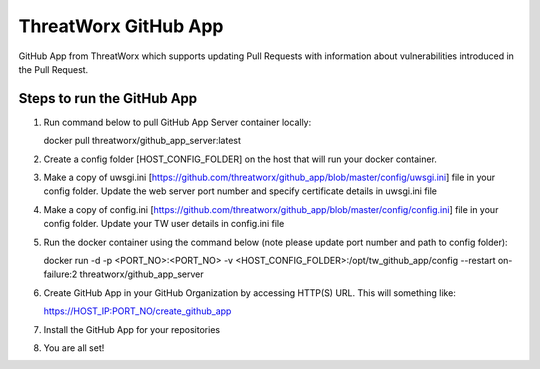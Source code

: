 =====================
ThreatWorx GitHub App
=====================

GitHub App from ThreatWorx which supports updating Pull Requests with information about vulnerabilities introduced in the Pull Request.

Steps to run the GitHub App 
===========================
1. Run command below to pull GitHub App Server container locally:

   docker pull threatworx/github_app_server:latest

2. Create a config folder [HOST_CONFIG_FOLDER] on the host that will run your docker container.

3. Make a copy of uwsgi.ini [https://github.com/threatworx/github_app/blob/master/config/uwsgi.ini] file in your config folder. Update the web server port number and specify certificate details in uwsgi.ini file

4. Make a copy of config.ini [https://github.com/threatworx/github_app/blob/master/config/config.ini] file in your config folder. Update your TW user details in config.ini file

5. Run the docker container using the command below (note please update port number and path to config folder):

   docker run -d -p <PORT_NO>:<PORT_NO> -v <HOST_CONFIG_FOLDER>:/opt/tw_github_app/config --restart on-failure:2 threatworx/github_app_server
   
6. Create GitHub App in your GitHub Organization by accessing HTTP(S) URL. This will something like:

   https://HOST_IP:PORT_NO/create_github_app
   
7. Install the GitHub App for your repositories

8. You are all set!
